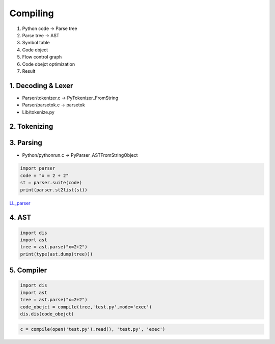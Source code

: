 =========
Compiling
=========

1. Python code -> Parse tree
2. Parse tree -> AST
3. Symbol table
4. Code object
5. Flow control graph
6. Code obejct optimization
7. Result


*******************
1. Decoding & Lexer
*******************

* Parser/tokenizer.c -> PyTokenizer_FromString
* Parser/parsetok.c -> parsetok
* Lib/tokenize.py

*************
2. Tokenizing
*************

**********
3. Parsing
**********

* Python/pythonrun.c -> PyParser_ASTFromStringObject

.. code-block:: python

    import parser
    code = "x = 2 + 2"
    st = parser.suite(code)
    print(parser.st2list(st))

`LL_parser <https://en.wikipedia.org/wiki/LL_parser>`_

******
4. AST
******

.. code-block:: python

    import dis
    import ast
    tree = ast.parse("x=2+2")                       
    print(type(ast.dump(tree)))

***********
5. Compiler
***********

.. code-block:: python

    import dis
    import ast
    tree = ast.parse("x=2+2")
    code_obejct = compile(tree,'test.py',mode='exec')
    dis.dis(code_obejct)

.. code-block:: python

    c = compile(open('test.py').read(), 'test.py', 'exec')